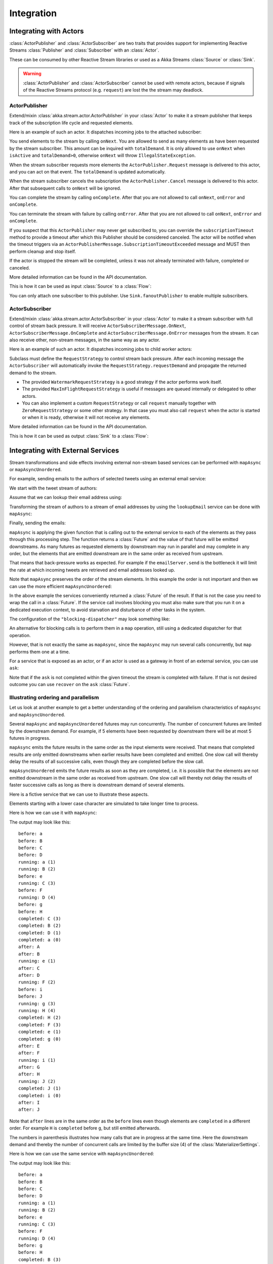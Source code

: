 .. _stream-integrations-scala:

###########
Integration
###########

Integrating with Actors
=======================

:class:`ActorPublisher` and :class:`ActorSubscriber` are two traits that provides support for
implementing Reactive Streams :class:`Publisher` and :class:`Subscriber` with an :class:`Actor`.

These can be consumed by other Reactive Stream libraries or used as a
Akka Streams :class:`Source` or :class:`Sink`.

.. warning::

  :class:`ActorPublisher` and :class:`ActorSubscriber` cannot be used with remote actors,
  because if signals of the Reactive Streams protocol (e.g. ``request``) are lost the
  the stream may deadlock.

ActorPublisher
^^^^^^^^^^^^^^

Extend/mixin :class:`akka.stream.actor.ActorPublisher` in your :class:`Actor` to make it a
stream publisher that keeps track of the subscription life cycle and requested elements.

Here is an example of such an actor. It dispatches incoming jobs to the attached subscriber:

.. includecode:: code/docs/stream/ActorPublisherDocSpec.scala#job-manager

You send elements to the stream by calling ``onNext``. You are allowed to send as many
elements as have been requested by the stream subscriber. This amount can be inquired with
``totalDemand``. It is only allowed to use ``onNext`` when ``isActive`` and ``totalDemand>0``,
otherwise ``onNext`` will throw ``IllegalStateException``.

When the stream subscriber requests more elements the ``ActorPublisher.Request`` message
is delivered to this actor, and you can act on that event. The ``totalDemand``
is updated automatically.

When the stream subscriber cancels the subscription the ``ActorPublisher.Cancel`` message
is delivered to this actor. After that subsequent calls to ``onNext`` will be ignored.

You can complete the stream by calling ``onComplete``. After that you are not allowed to
call ``onNext``, ``onError`` and ``onComplete``.

You can terminate the stream with failure by calling ``onError``. After that you are not allowed to
call ``onNext``, ``onError`` and ``onComplete``.

If you suspect that this ``ActorPublisher`` may never get subscribed to, you can override the ``subscriptionTimeout``
method to provide a timeout after which this Publisher should be considered canceled. The actor will be notified when
the timeout triggers via an ``ActorPublisherMessage.SubscriptionTimeoutExceeded`` message and MUST then perform
cleanup and stop itself.

If the actor is stopped the stream will be completed, unless it was not already terminated with
failure, completed or canceled.

More detailed information can be found in the API documentation.

This is how it can be used as input :class:`Source` to a :class:`Flow`:

.. includecode:: code/docs/stream/ActorPublisherDocSpec.scala#actor-publisher-usage

You can only attach one subscriber to this publisher. Use ``Sink.fanoutPublisher`` to enable
multiple subscribers.

ActorSubscriber
^^^^^^^^^^^^^^^

Extend/mixin :class:`akka.stream.actor.ActorSubscriber` in your :class:`Actor` to make it a
stream subscriber with full control of stream back pressure. It will receive
``ActorSubscriberMessage.OnNext``, ``ActorSubscriberMessage.OnComplete`` and ``ActorSubscriberMessage.OnError``
messages from the stream. It can also receive other, non-stream messages, in the same way as any actor.

Here is an example of such an actor. It dispatches incoming jobs to child worker actors:

.. includecode:: code/docs/stream/ActorSubscriberDocSpec.scala#worker-pool

Subclass must define the ``RequestStrategy`` to control stream back pressure.
After each incoming message the ``ActorSubscriber`` will automatically invoke
the ``RequestStrategy.requestDemand`` and propagate the returned demand to the stream.

* The provided ``WatermarkRequestStrategy`` is a good strategy if the actor performs work itself.
* The provided ``MaxInFlightRequestStrategy`` is useful if messages are queued internally or
  delegated to other actors.
* You can also implement a custom ``RequestStrategy`` or call ``request`` manually together with
  ``ZeroRequestStrategy`` or some other strategy. In that case
  you must also call ``request`` when the actor is started or when it is ready, otherwise
  it will not receive any elements.

More detailed information can be found in the API documentation.

This is how it can be used as output :class:`Sink` to a :class:`Flow`:

.. includecode:: code/docs/stream/ActorSubscriberDocSpec.scala#actor-subscriber-usage

Integrating with External Services
==================================

Stream transformations and side effects involving external non-stream based services can be
performed with ``mapAsync`` or ``mapAsyncUnordered``.

For example, sending emails to the authors of selected tweets using an external
email service:

.. includecode:: code/docs/stream/IntegrationDocSpec.scala#email-server-send

We start with the tweet stream of authors:

.. includecode:: code/docs/stream/IntegrationDocSpec.scala#tweet-authors

Assume that we can lookup their email address using:

.. includecode:: code/docs/stream/IntegrationDocSpec.scala#email-address-lookup

Transforming the stream of authors to a stream of email addresses by using the ``lookupEmail``
service can be done with ``mapAsync``:

.. includecode:: code/docs/stream/IntegrationDocSpec.scala#email-addresses-mapAsync

Finally, sending the emails:

.. includecode:: code/docs/stream/IntegrationDocSpec.scala#send-emails

``mapAsync`` is applying the given function that is calling out to the external service to
each of the elements as they pass through this processing step. The function returns a :class:`Future`
and the value of that future will be emitted downstreams. As many futures as requested elements by
downstream may run in parallel and may complete in any order, but the elements that
are emitted downstream are in the same order as received from upstream.

That means that back-pressure works as expected. For example if the ``emailServer.send``
is the bottleneck it will limit the rate at which incoming tweets are retrieved and
email addresses looked up.

Note that ``mapAsync`` preserves the order of the stream elements. In this example the order
is not important and then we can use the more efficient ``mapAsyncUnordered``:

.. includecode:: code/docs/stream/IntegrationDocSpec.scala#external-service-mapAsyncUnordered

In the above example the services conveniently returned a :class:`Future` of the result.
If that is not the case you need to wrap the call in a :class:`Future`. If the service call
involves blocking you must also make sure that you run it on a dedicated execution context, to
avoid starvation and disturbance of other tasks in the system.

.. includecode:: code/docs/stream/IntegrationDocSpec.scala#blocking-mapAsync

The configuration of the ``"blocking-dispatcher"`` may look something like:

.. includecode:: code/docs/stream/IntegrationDocSpec.scala#blocking-dispatcher-config

An alternative for blocking calls is to perform them in a ``map`` operation, still using a
dedicated dispatcher for that operation.

.. includecode:: code/docs/stream/IntegrationDocSpec.scala#blocking-map

However, that is not exactly the same as ``mapAsync``, since the ``mapAsync`` may run
several calls concurrently, but ``map`` performs them one at a time.

For a service that is exposed as an actor, or if an actor is used as a gateway in front of an
external service, you can use ``ask``:

.. includecode:: code/docs/stream/IntegrationDocSpec.scala#save-tweets

Note that if the ``ask`` is not completed within the given timeout the stream is completed with failure.
If that is not desired outcome you can use ``recover`` on the ``ask`` :class:`Future`.

Illustrating ordering and parallelism
^^^^^^^^^^^^^^^^^^^^^^^^^^^^^^^^^^^^^

Let us look at another example to get a better understanding of the ordering
and parallelism characteristics of ``mapAsync`` and ``mapAsyncUnordered``.

Several ``mapAsync`` and ``mapAsyncUnordered`` futures may run concurrently.
The number of concurrent futures are limited by the downstream demand.
For example, if 5 elements have been requested by downstream there will be at most 5
futures in progress.

``mapAsync`` emits the future results in the same order as the input elements
were received. That means that completed results are only emitted downstreams
when earlier results have been completed and emitted. One slow call will thereby
delay the results of all successive calls, even though they are completed before
the slow call.

``mapAsyncUnordered`` emits the future results as soon as they are completed, i.e.
it is possible that the elements are not emitted downstream in the same order as
received from upstream. One slow call will thereby not delay the results of faster
successive calls as long as there is downstream demand of several elements.

Here is a fictive service that we can use to illustrate these aspects.

.. includecode:: code/docs/stream/IntegrationDocSpec.scala#sometimes-slow-service

Elements starting with a lower case character are simulated to take longer time
to process.

Here is how we can use it with ``mapAsync``:

.. includecode:: code/docs/stream/IntegrationDocSpec.scala#sometimes-slow-mapAsync

The output may look like this:

::

	before: a
	before: B
	before: C
	before: D
	running: a (1)
	running: B (2)
	before: e
	running: C (3)
	before: F
	running: D (4)
	before: g
	before: H
	completed: C (3)
	completed: B (2)
	completed: D (1)
	completed: a (0)
	after: A
	after: B
	running: e (1)
	after: C
	after: D
	running: F (2)
	before: i
	before: J
	running: g (3)
	running: H (4)
	completed: H (2)
	completed: F (3)
	completed: e (1)
	completed: g (0)
	after: E
	after: F
	running: i (1)
	after: G
	after: H
	running: J (2)
	completed: J (1)
	completed: i (0)
	after: I
	after: J

Note that ``after`` lines are in the same order as the ``before`` lines even
though elements are ``completed`` in a different order. For example ``H``
is ``completed`` before ``g``, but still emitted afterwards.

The numbers in parenthesis illustrates how many calls that are in progress at
the same time. Here the downstream demand and thereby the number of concurrent
calls are limited by the buffer size (4) of the :class:`MaterializerSettings`.

Here is how we can use the same service with ``mapAsyncUnordered``:

.. includecode:: code/docs/stream/IntegrationDocSpec.scala#sometimes-slow-mapAsyncUnordered

The output may look like this:

::

	before: a
	before: B
	before: C
	before: D
	running: a (1)
	running: B (2)
	before: e
	running: C (3)
	before: F
	running: D (4)
	before: g
	before: H
	completed: B (3)
	completed: C (1)
	completed: D (2)
	after: B
	after: D
	running: e (2)
	after: C
	running: F (3)
	before: i
	before: J
	completed: F (2)
	after: F
	running: g (3)
	running: H (4)
	completed: H (3)
	after: H
	completed: a (2)
	after: A
	running: i (3)
	running: J (4)
	completed: J (3)
	after: J
	completed: e (2)
	after: E
	completed: g (1)
	after: G
	completed: i (0)
	after: I

Note that ``after`` lines are not in the same order as the ``before`` lines. For example
``H`` overtakes the slow ``G``.

The numbers in parenthesis illustrates how many calls that are in progress at
the same time. Here the downstream demand and thereby the number of concurrent
calls are limited by the buffer size (4) of the :class:`MaterializerSettings`.

.. _reactive-streams-integration-scala:

Integrating with Reactive Streams
=================================

`Reactive Streams`_ defines a standard for asynchronous stream processing with non-blocking
back pressure. It makes it possible to plug together stream libraries that adhere to the standard.
Akka Streams is one such library.

An incomplete list of other implementations:

* `Reactor (1.1+)`_
* `RxJava`_
* `Ratpack`_
* `Slick`_

.. _Reactive Streams: http://reactive-streams.org/
.. _Reactor (1.1+): http://github.com/reactor/reactor
.. _RxJava: https://github.com/ReactiveX/RxJavaReactiveStreams
.. _Ratpack: http://www.ratpack.io/manual/current/streams.html
.. _Slick: http://slick.typesafe.com

The two most important interfaces in Reactive Streams are the :class:`Publisher` and :class:`Subscriber`.

.. includecode:: code/docs/stream/ReactiveStreamsDocSpec.scala#imports

Let us assume that a library provides a publisher of tweets:

.. includecode:: code/docs/stream/ReactiveStreamsDocSpec.scala#tweets-publisher

and another library knows how to store author handles in a database:

.. includecode:: code/docs/stream/ReactiveStreamsDocSpec.scala#author-storage-subscriber

Using an Akka Streams :class:`Flow` we can transform the stream and connect those:

.. includecode:: code/docs/stream/ReactiveStreamsDocSpec.scala
:include: authors,connect-all

    The :class:`Publisher` is used as an input :class:`Source` to the flow and the
:class:`Subscriber` is used as an output :class:`Sink`.

A :class:`Flow` can also be materialized to a :class:`Subscriber`, :class:`Publisher` pair:

.. includecode:: code/docs/stream/ReactiveStreamsDocSpec.scala#flow-publisher-subscriber

A publisher can be connected to a subscriber with the ``subscribe`` method.

It is also possible to expose a :class:`Source` as a :class:`Publisher`
by using the ``publisher`` :class:`Sink`:

.. includecode:: code/docs/stream/ReactiveStreamsDocSpec.scala#source-publisher

A publisher that is created with ``Sink.publisher`` only supports one subscriber. A second
subscription attempt will be rejected with an :class:`IllegalStateException`.

A publisher that supports multiple subscribers can be created with ``Sink.fanoutPublisher``
instead:

.. includecode:: code/docs/stream/ReactiveStreamsDocSpec.scala
:include: author-alert-subscriber,author-storage-subscriber

.. includecode:: code/docs/stream/ReactiveStreamsDocSpec.scala#source-fanoutPublisher

The buffer size controls how far apart the slowest subscriber can be from the fastest subscriber
before slowing down the stream.

To make the picture complete, it is also possible to expose a :class:`Sink` as a :class:`Subscriber`
by using the ``subscriber`` :class:`Source`:

.. includecode:: code/docs/stream/ReactiveStreamsDocSpec.scala#sink-subscriber


